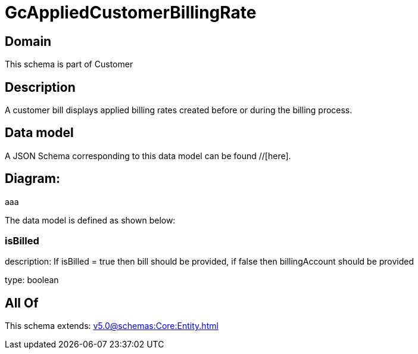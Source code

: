 = GcAppliedCustomerBillingRate

[#domain]
== Domain

This schema is part of Customer

[#description]
== Description
A customer bill displays applied billing rates created before or during the billing process.


[#data_model]
== Data model

A JSON Schema corresponding to this data model can be found //[here].

== Diagram:
aaa

The data model is defined as shown below:


=== isBilled
description: If isBilled = true then bill should be provided, if false then billingAccount should be provided

type: boolean


[#all_of]
== All Of

This schema extends: xref:v5.0@schemas:Core:Entity.adoc[]
